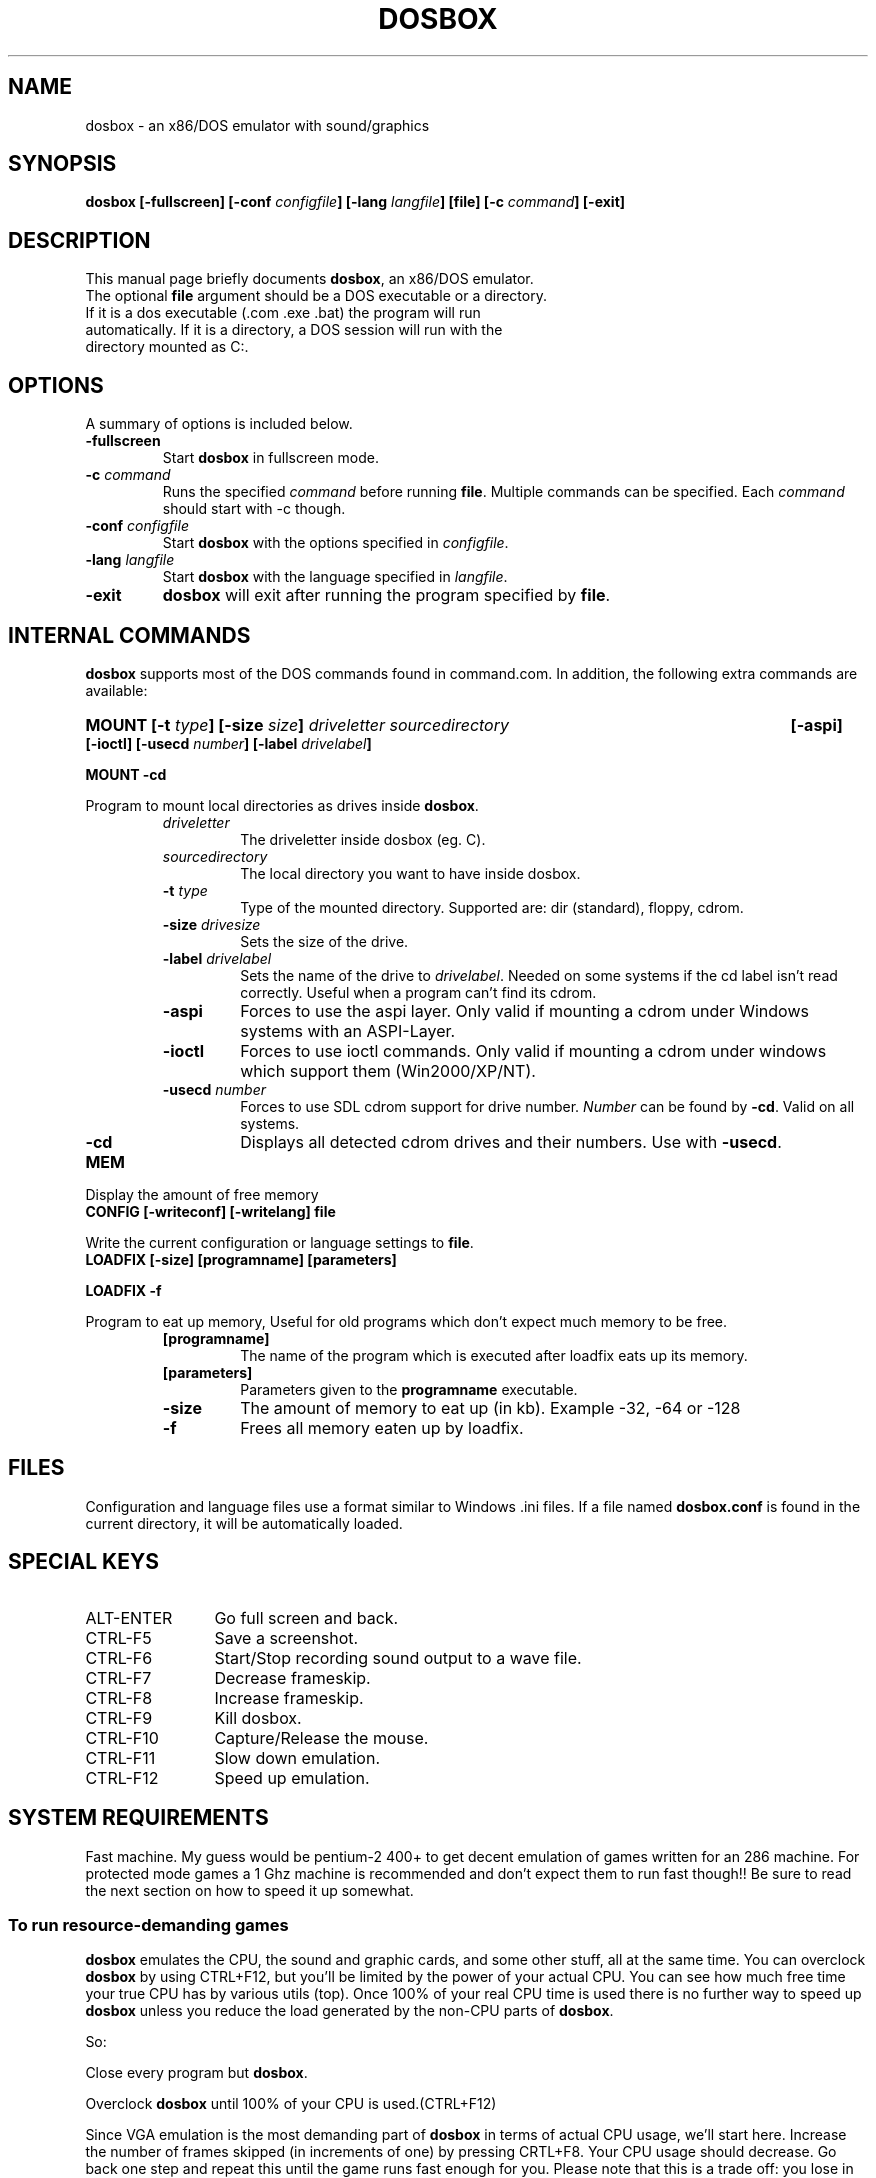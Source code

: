 .\"                                      Hey, EMACS: -*- nroff -*-
.TH DOSBOX 1 "October 5, 2003"
.\" Please adjust this date whenever revising the manpage.
.SH NAME
dosbox \- an x86/DOS emulator with sound/graphics
.SH SYNOPSIS
.B dosbox
.B [\-fullscreen]
.BI "[\-conf " configfile ]
.BI "[\-lang " langfile ]
.B [file]
.BI "[\-c " command ]
.B [\-exit]
.SH DESCRIPTION
This manual page briefly documents
.BR "dosbox" ", an x86/DOS emulator."
.TP
.RB "The optional " file " argument should be a DOS executable or a directory. If it is a dos executable (.com .exe .bat) the program will run automatically. If it is a directory, a DOS session will run with the directory mounted as C:."
.SH OPTIONS
A summary of options is included below.
.TP
.B \-fullscreen
.RB "Start " dosbox " in fullscreen mode."
.TP
.BI \-c  " command" 
.RI "Runs the specified " command " before running " 
.BR file . 
.RI "Multiple commands can be specified. Each " command " should start with \-c though."
.TP
.BI \-conf " configfile
.RB "Start " dosbox " with the options specified in "
.IR configfile .
.TP
.BI \-lang " langfile
.RB "Start " dosbox " with the language specified in "
.IR langfile .
.TP
.B \-exit
.BR dosbox " will exit after running the program specified by " file .
.SH "INTERNAL COMMANDS"
.B dosbox
supports most of the DOS commands found in command.com. In addition, the
following extra commands are available:
.HP
.BI "MOUNT [\-t " type "] [-size " size ]
.I driveletter sourcedirectory 
.B [\-aspi] [\-ioctl]
.BI "[\-usecd " number "] [\-label " drivelabel ]
.LP
.B MOUNT \-cd
.LP
.RB "Program to mount local directories as drives inside " dosbox .
.RS
.TP
.I driveletter
The driveletter inside dosbox (eg. C).
.TP
.I sourcedirectory
The local directory you want to have inside dosbox.
.TP
.BI \-t " type"
Type of the mounted directory. Supported are: dir (standard), floppy, cdrom.
.TP 
.BI \-size " drivesize"
Sets the size of the drive.
.TP
.BI \-label " drivelabel"
.RI "Sets the name of the drive to " drivelabel ". Needed on some" 
systems if the cd label isn't read correctly. Useful when a 
program can't find its cdrom.
.TP
.B \-aspi
Forces to use the aspi layer. Only valid if mounting a cdrom under 
Windows systems with an ASPI-Layer.
.TP
.B \-ioctl   
Forces to use ioctl commands. Only valid if mounting a cdrom under 
windows which support them (Win2000/XP/NT).
.TP
.BI \-usecd " number"
Forces to use SDL cdrom support for drive number.
.IR Number " can be found by "
.BR \-cd ". Valid on all systems."
.TP
.B \-cd
.RB "Displays all detected cdrom drives and their numbers. Use with " \-usecd "."
.RE
.TP
.B MEM
.LP
Display the amount of free memory
.TP
.B CONFIG [\-writeconf] [\-writelang] file
.LP
.RB "Write the current configuration or language settings to " file .
.TP 
.B LOADFIX [\-size] [programname] [parameters]
.LP
.B LOADFIX \-f
.LP
Program to eat up memory, Useful for old programs which don't expect much memory to be free.
.RS
.TP
.B [programname]
The name of the program which is executed after loadfix eats up its memory.
.TP
.B [parameters]
.RB "Parameters given to the " programname " executable."
.TP
.B \-size
The amount of memory to eat up (in kb). Example -32, -64 or -128 
.TP
.B \-f
Frees all memory eaten up by loadfix.
.RE
.SH FILES
Configuration and language files use a format similar to Windows .ini files. If a file named
.BR dosbox.conf " is found in the current directory, it will be automatically loaded."
.SH "SPECIAL KEYS"
.TP 12m
.IP ALT\-ENTER
Go full screen and back.
.IP CTRL\-F5
Save a screenshot.
.IP CTRL\-F6
Start/Stop recording sound output to a wave file.
.IP CTRL\-F7
Decrease frameskip.
.IP CTRL\-F8
Increase frameskip.
.IP CTRL\-F9
Kill dosbox.
.IP CTRL\-F10
Capture/Release the mouse.
.IP CTRL\-F11
Slow down emulation.
.IP CTRL\-F12
Speed up emulation.
.SH "SYSTEM REQUIREMENTS"
Fast machine. My guess would be pentium\-2 400+ to get decent emulation
of games written for an 286 machine.
For protected mode games a 1 Ghz machine is recommended and don't expect
them to run fast though!! Be sure to read the next section on how to speed
it up somewhat.
.SS "To run resource\-demanding games"
.BR dosbox " emulates the CPU, the sound and graphic cards, and some other"
.RB " stuff, all at the same time. You can overclock " dosbox " by using CTRL+F12, but"
you'll be limited by the power of your actual CPU. You can see how much free
time your true CPU has by various utils (top).  Once 100% of your real CPU time is
.RB "used there is no further way to speed up " dosbox " unless you reduce the load"
.RB "generated by the non\-CPU parts of " dosbox .
.PP
So:
.PP
.RB "Close every program but " dosbox .
.PP
.RB "Overclock  " dosbox " until 100% of your CPU is used.(CTRL+F12)" 
.PP
.RB "Since VGA emulation is the most demanding part of " dosbox " in terms of actual"
CPU usage, we'll start here. Increase the number of frames skipped (in
increments of one) by pressing CRTL+F8. Your CPU usage should decrease.
Go back one step and repeat this until the game runs fast enough for you.
Please note that this is a trade off: you lose in fluidity of video what you
gain in speed.
.SH NOTES
.RB "While we hope that, one day, " dosbox " will run virtually all programs ever made for the PC..."
.RB "we are not there yet. At present, " dosbox " run on a 1 Gigahertz PC is roughly the equivalent of a 16MHz 386 PC."
While the 0.60 release has added support for "protected mode" allowing for more complex and recent programs, 
but note that this support is early in development and nowhere near as complete as the support for 386 real\-mode 
games (or earlier). Also note that "protected mode" games need substantially more resources and may 
.RB "require a much faster processor for you to run it properly in " dosbox .
.SH BUGS
Not all DOS programs work properly.
.BR dosbox " will exit without warning if an error occured."
.SH "SEE ALSO"
The README in /usr/share/doc/dosbox
.SH AUTHOR
This manual page was written by Peter Veenstra <H.P.Veenstra@student.rug.nl> and James Oakley <jfunk@funktronics.ca>,
for the Debian system (but may be used by others).
